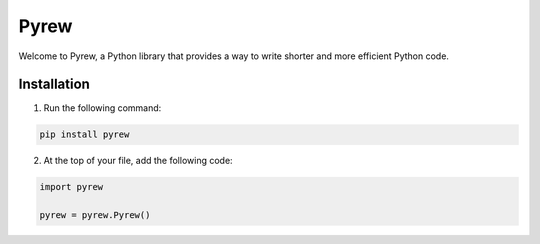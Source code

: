 =============
Pyrew
=============

Welcome to Pyrew, a Python library that provides a way to write shorter and more efficient Python code.

Installation
------------

1. Run the following command:

.. code-block:: bash

    pip install pyrew

2. At the top of your file, add the following code:

.. code-block:: python

    import pyrew

    pyrew = pyrew.Pyrew()
